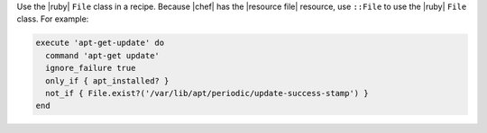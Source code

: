 .. The contents of this file are included in multiple topics.
.. This file should not be changed in a way that hinders its ability to appear in multiple documentation sets.


Use the |ruby| ``File`` class in a recipe. Because |chef| has the |resource file| resource, use ``::File`` to use the |ruby| ``File`` class. For example:

.. code-block:: ruby

   execute 'apt-get-update' do
     command 'apt-get update'
     ignore_failure true
     only_if { apt_installed? }
     not_if { File.exist?('/var/lib/apt/periodic/update-success-stamp') }
   end
